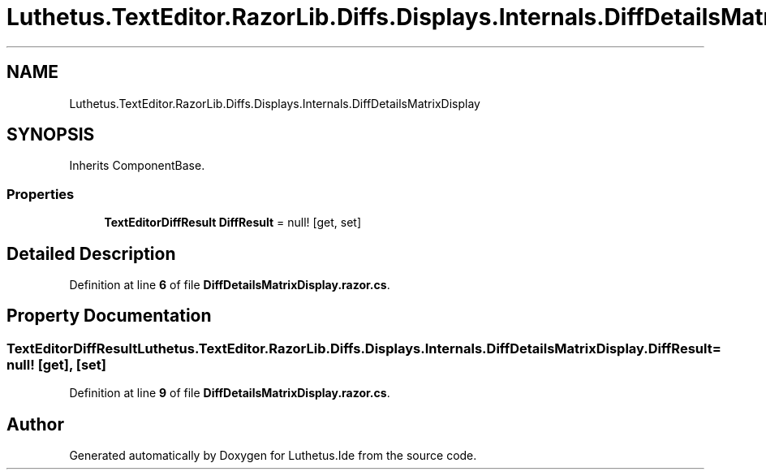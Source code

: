 .TH "Luthetus.TextEditor.RazorLib.Diffs.Displays.Internals.DiffDetailsMatrixDisplay" 3 "Version 1.0.0" "Luthetus.Ide" \" -*- nroff -*-
.ad l
.nh
.SH NAME
Luthetus.TextEditor.RazorLib.Diffs.Displays.Internals.DiffDetailsMatrixDisplay
.SH SYNOPSIS
.br
.PP
.PP
Inherits ComponentBase\&.
.SS "Properties"

.in +1c
.ti -1c
.RI "\fBTextEditorDiffResult\fP \fBDiffResult\fP = null!\fR [get, set]\fP"
.br
.in -1c
.SH "Detailed Description"
.PP 
Definition at line \fB6\fP of file \fBDiffDetailsMatrixDisplay\&.razor\&.cs\fP\&.
.SH "Property Documentation"
.PP 
.SS "\fBTextEditorDiffResult\fP Luthetus\&.TextEditor\&.RazorLib\&.Diffs\&.Displays\&.Internals\&.DiffDetailsMatrixDisplay\&.DiffResult = null!\fR [get]\fP, \fR [set]\fP"

.PP
Definition at line \fB9\fP of file \fBDiffDetailsMatrixDisplay\&.razor\&.cs\fP\&.

.SH "Author"
.PP 
Generated automatically by Doxygen for Luthetus\&.Ide from the source code\&.
